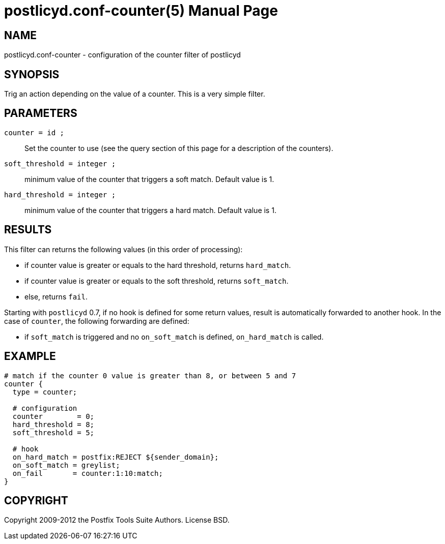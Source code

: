 postlicyd.conf-counter(5)
========================
:doctype: manpage
include:../mk/asciidoc.conf[]

NAME
----
postlicyd.conf-counter - configuration of the counter filter of postlicyd

SYNOPSIS
--------
Trig an action depending on the value of a counter. This is a very simple
 filter.

PARAMETERS
----------
+counter = id ;+::
    Set the counter to use (see the query section of this page for a
 description of the counters).

+soft_threshold = integer ;+::
    minimum value of the counter that triggers a soft match. Default value is 1.

+hard_threshold = integer ;+::
  minimum value of the counter that triggers a hard match. Default value is 1.

RESULTS
-------
This filter can returns the following values (in this order of processing):

* if counter value is greater or equals to the hard threshold, returns +hard_match+.
* if counter value is greater or equals to the soft threshold, returns +soft_match+.
* else, returns +fail+.

Starting with +postlicyd+ 0.7, if no hook is defined for some return values,
 result is automatically forwarded to another hook. In the case of +counter+,
 the following forwarding are defined:

* if +soft_match+ is triggered and no +on_soft_match+ is defined,
 +on_hard_match+ is called.

EXAMPLE
-------
----
# match if the counter 0 value is greater than 8, or between 5 and 7
counter {
  type = counter;

  # configuration
  counter        = 0;
  hard_threshold = 8;
  soft_threshold = 5;

  # hook
  on_hard_match = postfix:REJECT ${sender_domain};
  on_soft_match = greylist;
  on_fail       = counter:1:10:match;
}
----

COPYRIGHT
---------
Copyright 2009-2012 the Postfix Tools Suite Authors. License BSD.

// vim:filetype=asciidoc:tw=78
